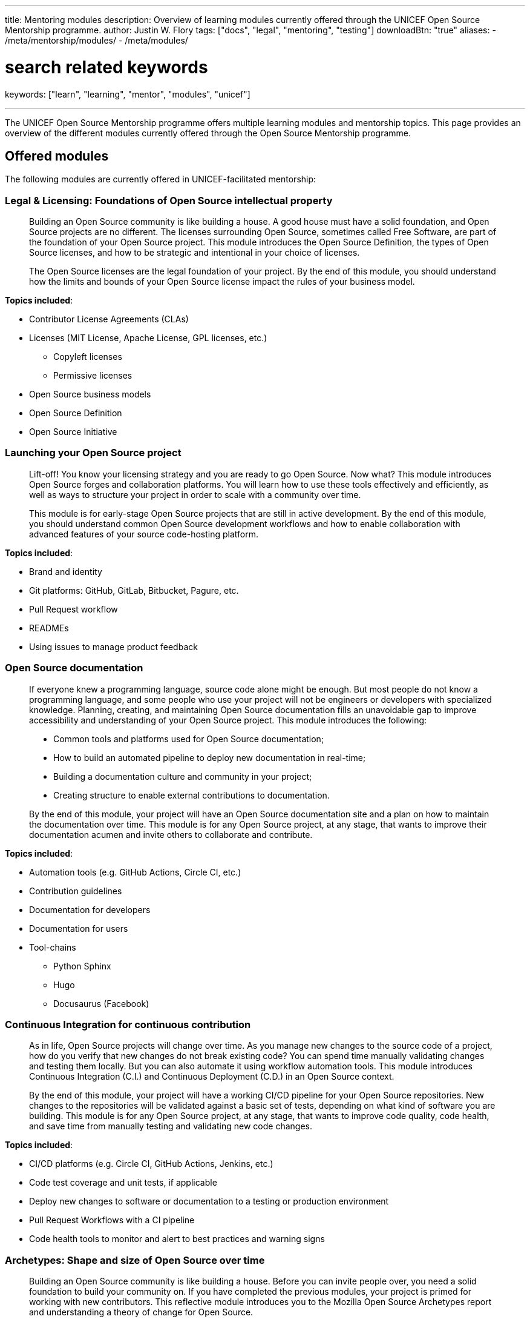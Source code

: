 ---
title: Mentoring modules
description: Overview of learning modules currently offered through the UNICEF Open Source Mentorship programme.
author: Justin W. Flory
tags: ["docs", "legal", "mentoring", "testing"]
downloadBtn: "true"
aliases:
    - /meta/mentorship/modules/
    - /meta/modules/

# search related keywords
keywords: ["learn", "learning", "mentor", "modules", "unicef"]

---
:toc:

The UNICEF Open Source Mentorship programme offers multiple learning modules and mentorship topics.
This page provides an overview of the different modules currently offered through the Open Source Mentorship programme.


[[offered]]
== Offered modules

The following modules are currently offered in UNICEF-facilitated mentorship:

[[offered-legal]]
=== Legal & Licensing: Foundations of Open Source intellectual property

____
Building an Open Source community is like building a house.
A good house must have a solid foundation, and Open Source projects are no different.
The licenses surrounding Open Source, sometimes called Free Software, are part of the foundation of your Open Source project.
This module introduces the Open Source Definition, the types of Open Source licenses, and how to be strategic and intentional in your choice of licenses.

The Open Source licenses are the legal foundation of your project.
By the end of this module, you should understand how the limits and bounds of your Open Source license impact the rules of your business model.
____

*Topics included*:

* Contributor License Agreements (CLAs)
* Licenses
  (MIT License, Apache License, GPL licenses, etc.)
** Copyleft licenses
** Permissive licenses
* Open Source business models
* Open Source Definition
* Open Source Initiative

[[offered-launching]]
=== Launching your Open Source project

____
Lift-off!
You know your licensing strategy and you are ready to go Open Source.
Now what?
This module introduces Open Source forges and collaboration platforms.
You will learn how to use these tools effectively and efficiently, as well as ways to structure your project in order to scale with a community over time.

This module is for early-stage Open Source projects that are still in active development.
By the end of this module, you should understand common Open Source development workflows and how to enable collaboration with advanced features of your source code-hosting platform.
____

*Topics included*:

* Brand and identity
* Git platforms:
  GitHub, GitLab, Bitbucket, Pagure, etc.
* Pull Request workflow
* READMEs
* Using issues to manage product feedback

[[offered-docs]]
=== Open Source documentation

____
If everyone knew a programming language, source code alone might be enough.
But most people do not know a programming language, and some people who use your project will not be engineers or developers with specialized knowledge.
Planning, creating, and maintaining Open Source documentation fills an unavoidable gap to improve accessibility and understanding of your Open Source project.
This module introduces the following:

* Common tools and platforms used for Open Source documentation;
* How to build an automated pipeline to deploy new documentation in real-time;
* Building a documentation culture and community in your project;
* Creating structure to enable external contributions to documentation.

By the end of this module, your project will have an Open Source documentation site and a plan on how to maintain the documentation over time.
This module is for any Open Source project, at any stage, that wants to improve their documentation acumen and invite others to collaborate and contribute.
____

*Topics included*:

* Automation tools
  (e.g. GitHub Actions, Circle CI, etc.)
* Contribution guidelines
* Documentation for developers
* Documentation for users
* Tool-chains
** Python Sphinx
** Hugo
** Docusaurus
   (Facebook)

[[offered-ci]]
=== Continuous Integration for continuous contribution

____
As in life, Open Source projects will change over time.
As you manage new changes to the source code of a project, how do you verify that new changes do not break existing code?
You can spend time manually validating changes and testing them locally.
But you can also automate it using workflow automation tools.
This module introduces Continuous Integration (C.I.) and Continuous Deployment (C.D.) in an Open Source context.

By the end of this module, your project will have a working CI/CD pipeline for your Open Source repositories.
New changes to the repositories will be validated against a basic set of tests, depending on what kind of software you are building.
This module is for any Open Source project, at any stage, that wants to improve code quality, code health, and save time from manually testing and validating new code changes.
____

*Topics included*:

* CI/CD platforms
  (e.g. Circle CI, GitHub Actions, Jenkins, etc.)
* Code test coverage and unit tests, if applicable
* Deploy new changes to software or documentation to a testing or production environment
* Pull Request Workflows with a CI pipeline
* Code health tools to monitor and alert to best practices and warning signs

[[offered-archetypes]]
=== Archetypes: Shape and size of Open Source over time

____
Building an Open Source community is like building a house.
Before you can invite people over, you need a solid foundation to build your community on.
If you have completed the previous modules, your project is primed for working with new contributors.
This reflective module introduces you to the Mozilla Open Source Archetypes report and understanding a theory of change for Open Source.

By the end of this module, you will have an understanding of the different forms an Open Source project and community may take.
You will also be able to identify where your project falls and make predictions on where it will go next.
This module is for any Open Source project anticipating growth, change, or evolution to its code or the community.
____

*Topics included*:

* Project archetypes:
** Business-to-Business (B2B) Open Source
** Multi-Vendor Infrastructure
** Rocket Ship to Mars
** Controlled Ecosystem
** Wide Open
** Mass Market
** Speciality Library
** Trusted Vendor
** Upstream Dependency
* Business models:
** Professional/enterprise versions
** Services around your product
** Services _*are*_ your product
** Content
** Packaging
** Franchising
** Training


[[program]]
== Module programming

The above modules are typically offered in groups with other modules.
The programmes and most common combination of modules are described below:

[[program-12mo]]
=== 12-month Venture Fund contracts

12 months is the standard length of the Open Source Mentorship programme.
12-month contracts are typically offered through the procurement process through the UNICEF Venture Fund.
The breakdown below orders the modules and adds context to what content is covered.

[[program-12mo-q1]]
==== Q1: Foundations

This quarter focuses on establishing an Open Source project and laying the groundwork for future work.

*Milestones*:

* Determine licensing strategy for Open Source intellectual property (i.e. permissive or copyleft).
  Apply an Open Source Initiative-approved license to a public source code repository.
* Create READMEs (in English) for all public repositories.
  READMEs should include:
** Overview of specific repo
** Developer environment instructions (i.e. how to set software up)
** Note how repo connects into overall product
** List of any Open Source software used to create product (including tools and frameworks).
* Create a public Open Source documentation with a corresponding public source code repository.
  Use automation tools to set up automatic deployments of HTML documentation site from public source code repository (e.g. with Continuous Integration).
* Establish an Open Source quality assurance process.
  Explore unit testing frameworks for front-end/back-end software, if applicable.
  Document user stories and test cases for games, if applicable.
  Document data structures and algorithm decisions for data science, if applicable.
* Identify a Code of Conduct for any public Open Source repositories.
  Upload it to public source code repositories.
  Create internal documentation for how to respond to a Code of Conduct report, if one were to be made.
* Follow the Pull Request Workflow when contributing code into your Open Source repositories.

[[program-12mo-q2]]
==== Q2: Structures

This quarter focuses on building structure, process, and organization into your Open Source project and community.

*Milestones*:

* MUST have a OSI-approved license distributed with public source code repositories by end of Q2.
* Create contributing guidelines for all Open Source repositories.
  Explain how someone makes a contribution to the projects.
* Create public tickets/issues that correspond to planned features and known bugs/problems with Open Source repositories.
* Use a public project management board to track progress on public tickets/issues (e.g. Taiga, GitHub/GitLab Projects, JIRA, Trello, or similar).
* Add either developer or user documentation to the Open Source documentation site.
  (Hint: Developer docs often include API docs, architecture or system state diagrams, or deployment guides.)
* Advance Open Source quality assurance.
  Target 15% code coverage for unit tests, if applicable.

[[program-12mo-q3]]
==== Q3: Entrypoints

This quarter focuses on building strong entrypoints for new contributors to enter your project community.

*Milestones*:

* Advance Open Source quality assurance.
  Set up a Continuous Integration / Continuous Deployment (CI/CD) pipeline from source code repository.
  Set up checks or tests on new Pull Requests.
  Target 40% code coverage, if applicable.
* Add ticket/issue templates to source code repositories for new tickets opened by the public and the core contributor team.
* Create "Good First Issues" for bite-sized, low-commitment contributions for new developers to make to your source code repositories.
* Establish a public communication platform for the public to interact with project development team.
  (Suggested: UNICEF Venture Fund community forum.)
* Add either developer or user documentation to the Open Source documentation site, whichever was not completed the previous quarter.

[[program-12mo-q4]]
==== Q4: Graduation

This quarter leaves time to address any pending items from previous quarters, and looks at creative opportunities based on the context of a specific project.

*Milestones*:

* Finalize Open Source documentation. User and developer documentation should be available.
* Finalize Open Source quality assurance. Achieve 80% code test coverage, if applicable.
* Growth planning, contextual analysis, and focused support with Open Source Mentor.
